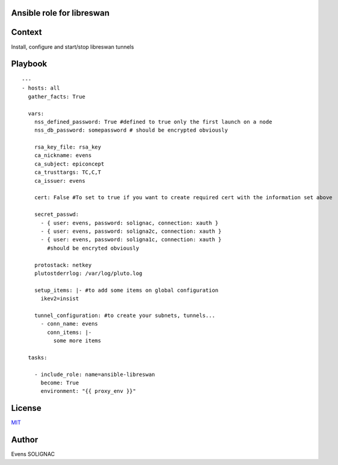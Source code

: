 Ansible role for libreswan
===========================

Context
========

Install, configure and start/stop libreswan tunnels

Playbook
==========
::

   ---
   - hosts: all
     gather_facts: True

     vars:
       nss_defined_password: True #defined to true only the first launch on a node
       nss_db_password: somepassword # should be encrypted obviously
   
       rsa_key_file: rsa_key
       ca_nickname: evens
       ca_subject: epiconcept
       ca_trusttargs: TC,C,T
       ca_issuer: evens
   
       cert: False #To set to true if you want to create required cert with the information set above
   
       secret_passwd:
         - { user: evens, password: solignac, connection: xauth }
	 - { user: evens, password: soligna2c, connection: xauth }
	 - { user: evens, password: soligna1c, connection: xauth }
	   #should be encryted obviously
     
       protostack: netkey
       plutostderrlog: /var/log/pluto.log

       setup_items: |- #to add some items on global configuration
         ikev2=insist

       tunnel_configuration: #to create your subnets, tunnels...
         - conn_name: evens
	   conn_items: |-
	     some more items

     tasks:
   
       - include_role: name=ansible-libreswan
         become: True
         environment: "{{ proxy_env }}"
	   
License
========

`MIT <./LICENSE>`_

Author
=======

Evens SOLIGNAC
